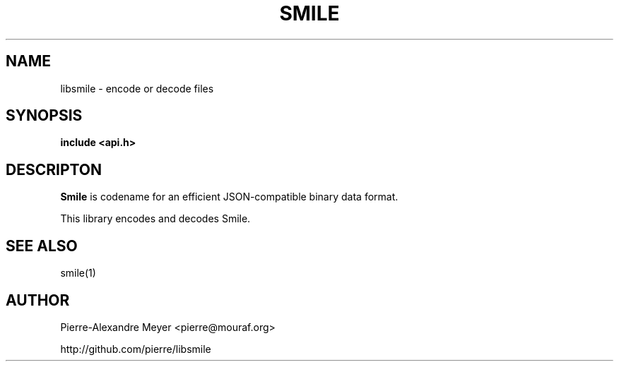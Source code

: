 .TH "SMILE" "3" "July 2011" "smile"
.SH NAME
libsmile \- encode or decode files
.SH SYNOPSIS
.BR "include <api.h>"

.SH DESCRIPTON
.B Smile
is codename for an efficient JSON-compatible binary data format.

This library encodes and decodes Smile.

.\" .SH OPTIONS

.SH "SEE ALSO"
smile(1)

.SH AUTHOR
Pierre-Alexandre Meyer <pierre@mouraf.org>

http://github.com/pierre/libsmile

